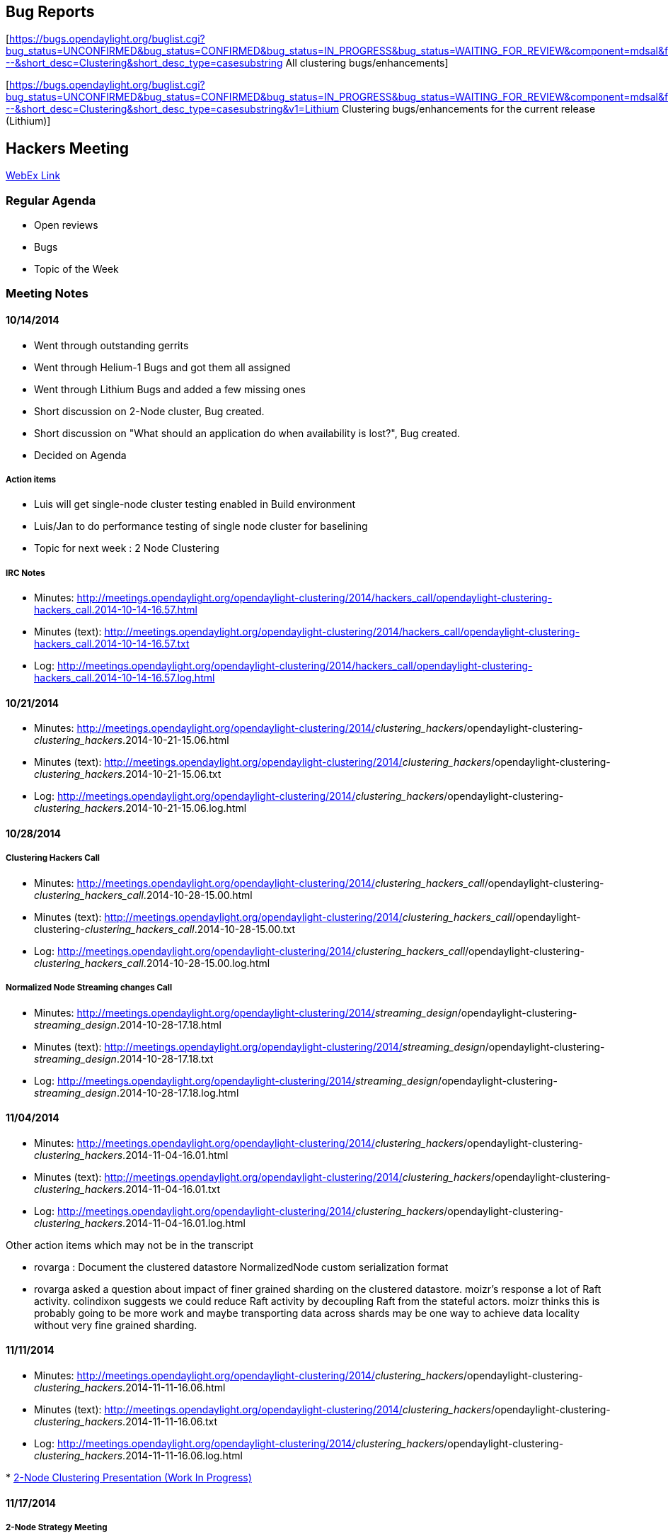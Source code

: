 [[bug-reports]]
== Bug Reports

[https://bugs.opendaylight.org/buglist.cgi?bug_status=UNCONFIRMED&bug_status=CONFIRMED&bug_status=IN_PROGRESS&bug_status=WAITING_FOR_REVIEW&component=mdsal&f1=cf_target_milestone&list_id=18387&o1=equals&product=controller&query_format=advanced&resolution=---&short_desc=Clustering&short_desc_type=casesubstring
All clustering bugs/enhancements]

[https://bugs.opendaylight.org/buglist.cgi?bug_status=UNCONFIRMED&bug_status=CONFIRMED&bug_status=IN_PROGRESS&bug_status=WAITING_FOR_REVIEW&component=mdsal&f1=cf_target_milestone&list_id=18387&o1=equals&product=controller&query_format=advanced&resolution=---&short_desc=Clustering&short_desc_type=casesubstring&v1=Lithium
Clustering bugs/enhancements for the current release (Lithium)]

[[hackers-meeting]]
== Hackers Meeting

https://meetings.webex.com/collabs/meetings/join?uuid=MALTOMIMY5WPSZORCBFJSNI22V-9VIB[WebEx
Link]

[[regular-agenda]]
=== Regular Agenda

* Open reviews
* Bugs
* Topic of the Week

[[meeting-notes]]
=== Meeting Notes

[[section]]
==== 10/14/2014

* Went through outstanding gerrits
* Went through Helium-1 Bugs and got them all assigned
* Went through Lithium Bugs and added a few missing ones
* Short discussion on 2-Node cluster, Bug created.
* Short discussion on "What should an application do when availability
is lost?", Bug created.
* Decided on Agenda

[[action-items]]
===== Action items

* Luis will get single-node cluster testing enabled in Build environment
* Luis/Jan to do performance testing of single node cluster for
baselining
* Topic for next week : 2 Node Clustering

[[irc-notes]]
===== IRC Notes

* Minutes:
http://meetings.opendaylight.org/opendaylight-clustering/2014/hackers_call/opendaylight-clustering-hackers_call.2014-10-14-16.57.html
* Minutes (text):
http://meetings.opendaylight.org/opendaylight-clustering/2014/hackers_call/opendaylight-clustering-hackers_call.2014-10-14-16.57.txt
* Log:
http://meetings.opendaylight.org/opendaylight-clustering/2014/hackers_call/opendaylight-clustering-hackers_call.2014-10-14-16.57.log.html

[[section-1]]
==== 10/21/2014

* Minutes:
http://meetings.opendaylight.org/opendaylight-clustering/2014/_clustering_hackers_/opendaylight-clustering-_clustering_hackers_.2014-10-21-15.06.html
* Minutes (text):
http://meetings.opendaylight.org/opendaylight-clustering/2014/_clustering_hackers_/opendaylight-clustering-_clustering_hackers_.2014-10-21-15.06.txt
* Log:
http://meetings.opendaylight.org/opendaylight-clustering/2014/_clustering_hackers_/opendaylight-clustering-_clustering_hackers_.2014-10-21-15.06.log.html

[[section-2]]
==== 10/28/2014

[[clustering-hackers-call]]
===== Clustering Hackers Call

* Minutes:
http://meetings.opendaylight.org/opendaylight-clustering/2014/_clustering_hackers_call_/opendaylight-clustering-_clustering_hackers_call_.2014-10-28-15.00.html
* Minutes (text):
http://meetings.opendaylight.org/opendaylight-clustering/2014/_clustering_hackers_call_/opendaylight-clustering-_clustering_hackers_call_.2014-10-28-15.00.txt
* Log:
http://meetings.opendaylight.org/opendaylight-clustering/2014/_clustering_hackers_call_/opendaylight-clustering-_clustering_hackers_call_.2014-10-28-15.00.log.html

[[normalized-node-streaming-changes-call]]
===== Normalized Node Streaming changes Call

* Minutes:
http://meetings.opendaylight.org/opendaylight-clustering/2014/_streaming_design_/opendaylight-clustering-_streaming_design_.2014-10-28-17.18.html
* Minutes (text):
http://meetings.opendaylight.org/opendaylight-clustering/2014/_streaming_design_/opendaylight-clustering-_streaming_design_.2014-10-28-17.18.txt
* Log:
http://meetings.opendaylight.org/opendaylight-clustering/2014/_streaming_design_/opendaylight-clustering-_streaming_design_.2014-10-28-17.18.log.html

[[section-3]]
==== 11/04/2014

* Minutes:
http://meetings.opendaylight.org/opendaylight-clustering/2014/_clustering_hackers_/opendaylight-clustering-_clustering_hackers_.2014-11-04-16.01.html
* Minutes (text):
http://meetings.opendaylight.org/opendaylight-clustering/2014/_clustering_hackers_/opendaylight-clustering-_clustering_hackers_.2014-11-04-16.01.txt
* Log:
http://meetings.opendaylight.org/opendaylight-clustering/2014/_clustering_hackers_/opendaylight-clustering-_clustering_hackers_.2014-11-04-16.01.log.html

Other action items which may not be in the transcript

* rovarga : Document the clustered datastore NormalizedNode custom
serialization format
* rovarga asked a question about impact of finer grained sharding on the
clustered datastore. moizr's response a lot of Raft activity. colindixon
suggests we could reduce Raft activity by decoupling Raft from the
stateful actors. moizr thinks this is probably going to be more work and
maybe transporting data across shards may be one way to achieve data
locality without very fine grained sharding.

[[section-4]]
==== 11/11/2014

* Minutes:
http://meetings.opendaylight.org/opendaylight-clustering/2014/_clustering_hackers_/opendaylight-clustering-_clustering_hackers_.2014-11-11-16.06.html
* Minutes (text):
http://meetings.opendaylight.org/opendaylight-clustering/2014/_clustering_hackers_/opendaylight-clustering-_clustering_hackers_.2014-11-11-16.06.txt
* Log:
http://meetings.opendaylight.org/opendaylight-clustering/2014/_clustering_hackers_/opendaylight-clustering-_clustering_hackers_.2014-11-11-16.06.log.html

*
https://wiki.opendaylight.org/images/d/d5/2-Node_Clustering.pptx[2-Node
Clustering Presentation (Work In Progress)]

[[section-5]]
==== 11/17/2014

[[node-strategy-meeting]]
===== 2-Node Strategy Meeting

* Minutes:
http://meetings.opendaylight.org/opendaylight-clustering/2014/_2node_strategy_/opendaylight-clustering-_2node_strategy_.2014-11-17-21.19.html
* Minutes
(text):http://meetings.opendaylight.org/opendaylight-clustering/2014/_2node_strategy_/opendaylight-clustering-_2node_strategy_.2014-11-17-21.19.txt
* Log:
http://meetings.opendaylight.org/opendaylight-clustering/2014/_2node_strategy_/opendaylight-clustering-_2node_strategy_.2014-11-17-21.19.log.html

[[hackers-call]]
===== Hackers call

* Minutes:
http://meetings.opendaylight.org/opendaylight-clustering/2014/_clusteringhackers_/opendaylight-clustering-_clusteringhackers_.2014-11-18-16.06.html
* Minutes (text):
http://meetings.opendaylight.org/opendaylight-clustering/2014/_clusteringhackers_/opendaylight-clustering-_clusteringhackers_.2014-11-18-16.06.txt
* Log:
http://meetings.opendaylight.org/opendaylight-clustering/2014/_clusteringhackers_/opendaylight-clustering-_clusteringhackers_.2014-11-18-16.06.log.html

[[section-6]]
==== 11/25/2014

* Minutes:
http://meetings.opendaylight.org/opendaylight-clustering/2014/clustering_hackers/opendaylight-clustering-clustering_hackers.2014-11-25-16.02.html
* Minutes (text):
http://meetings.opendaylight.org/opendaylight-clustering/2014/clustering_hackers/opendaylight-clustering-clustering_hackers.2014-11-25-16.02.txt
* Log:
http://meetings.opendaylight.org/opendaylight-clustering/2014/clustering_hackers/opendaylight-clustering-clustering_hackers.2014-11-25-16.02.log.html

[[section-7]]
==== 12/2/2014

* Minutes:
http://meetings.opendaylight.org/opendaylight-clustering/2014/clustering_hackers/opendaylight-clustering-clustering_hackers.2014-12-02-16.00.html
* Minutes (text):
http://meetings.opendaylight.org/opendaylight-clustering/2014/clustering_hackers/opendaylight-clustering-clustering_hackers.2014-12-02-16.00.txt
* Log:
http://meetings.opendaylight.org/opendaylight-clustering/2014/clustering_hackers/opendaylight-clustering-clustering_hackers.2014-12-02-16.00.log.html

[[section-8]]
==== 12/9/2014

* Minutes:
http://meetings.opendaylight.org/opendaylight-clustering/2014/_clusteringhackers_/opendaylight-clustering-_clusteringhackers_.2014-12-09-16.01.html
* Minutes (text):
http://meetings.opendaylight.org/opendaylight-clustering/2014/_clusteringhackers_/opendaylight-clustering-_clusteringhackers_.2014-12-09-16.01.txt
* Log:
http://meetings.opendaylight.org/opendaylight-clustering/2014/_clusteringhackers_/opendaylight-clustering-_clusteringhackers_.2014-12-09-16.01.log.html

[[section-9]]
==== 12/16/2014

Meeting cancelled

[[section-10]]
==== 12/23/2014

Meeting cancelled

[[section-11]]
==== 12/30/2014

Meeting cancelled

[[section-12]]
==== 01/06/2015

* Minutes:
http://meetings.opendaylight.org/opendaylight-clustering/2015/hackers/opendaylight-clustering-hackers.2015-01-06-16.00.html
* Minutes (text):
http://meetings.opendaylight.org/opendaylight-clustering/2015/hackers/opendaylight-clustering-hackers.2015-01-06-16.00.txt
* Log:
http://meetings.opendaylight.org/opendaylight-clustering/2015/hackers/opendaylight-clustering-hackers.2015-01-06-16.00.log.html

[[section-13]]
==== 01/13/2015

Meeting cancelled. There was a snafu due to expiration of the previous
webex meeting. A new webex link has been added.

[[section-14]]
==== 02/03/2015

* Minutes:
http://meetings.opendaylight.org/opendaylight-clustering/2015/clustering_hackers/opendaylight-clustering-clustering_hackers.2015-02-03-16.02.html
* Minutes (text):
http://meetings.opendaylight.org/opendaylight-clustering/2015/clustering_hackers/opendaylight-clustering-clustering_hackers.2015-02-03-16.02.txt
* Log:
http://meetings.opendaylight.org/opendaylight-clustering/2015/clustering_hackers/opendaylight-clustering-clustering_hackers.2015-02-03-16.02.log.html

[[section-15]]
==== 02/10/2015

* Minutes:
http://meetings.opendaylight.org/opendaylight-clustering/2015/clustering_hackers/opendaylight-clustering-clustering_hackers.2015-02-10-15.59.html
* Minutes (text):
http://meetings.opendaylight.org/opendaylight-clustering/2015/clustering_hackers/opendaylight-clustering-clustering_hackers.2015-02-10-15.59.txt
* Log:
http://meetings.opendaylight.org/opendaylight-clustering/2015/clustering_hackers/opendaylight-clustering-clustering_hackers.2015-02-10-15.59.log.html

[[section-16]]
==== 02/17/2015

* Minutes:
http://meetings.opendaylight.org/opendaylight-clustering/2015/clustering_hackers/opendaylight-clustering-clustering_hackers.2015-02-17-16.00.html
* Minutes (text):
http://meetings.opendaylight.org/opendaylight-clustering/2015/clustering_hackers/opendaylight-clustering-clustering_hackers.2015-02-17-16.00.txt
* Log:
http://meetings.opendaylight.org/opendaylight-clustering/2015/clustering_hackers/opendaylight-clustering-clustering_hackers.2015-02-17-16.00.log.html

[[section-17]]
==== 02/24/2015

* Minutes:
http://meetings.opendaylight.org/opendaylight-clustering/2015/clustering_hackers/opendaylight-clustering-clustering_hackers.2015-02-24-15.58.html
* Minutes (text):
http://meetings.opendaylight.org/opendaylight-clustering/2015/clustering_hackers/opendaylight-clustering-clustering_hackers.2015-02-24-15.58.txt
* Log:
http://meetings.opendaylight.org/opendaylight-clustering/2015/clustering_hackers/opendaylight-clustering-clustering_hackers.2015-02-24-15.58.log.html

[[section-18]]
==== 03/3/2015

* Minutes:
http://meetings.opendaylight.org/opendaylight-clustering/2015/clustering_hackers/opendaylight-clustering-clustering_hackers.2015-03-03-15.57.html
* Minutes (text):
http://meetings.opendaylight.org/opendaylight-clustering/2015/clustering_hackers/opendaylight-clustering-clustering_hackers.2015-03-03-15.57.txt
* Log:
http://meetings.opendaylight.org/opendaylight-clustering/2015/clustering_hackers/opendaylight-clustering-clustering_hackers.2015-03-03-15.57.log.html

[[section-19]]
==== 03/10/2015

* Minutes:
http://meetings.opendaylight.org/opendaylight-clustering/2015/clustering_hackers/opendaylight-clustering-clustering_hackers.2015-03-10-16.05.html
* Minutes (text):
http://meetings.opendaylight.org/opendaylight-clustering/2015/clustering_hackers/opendaylight-clustering-clustering_hackers.2015-03-10-16.05.txt
* Log:
http://meetings.opendaylight.org/opendaylight-clustering/2015/clustering_hackers/opendaylight-clustering-clustering_hackers.2015-03-10-16.05.log.html

[[section-20]]
==== 03/17/2015

Cancelled

[[section-21]]
==== 03/24/2015

* Minutes:
http://meetings.opendaylight.org/opendaylight-clustering/2015/clustering_hackers/opendaylight-clustering-clustering_hackers.2015-03-24-15.04.html
* Minutes (text):
http://meetings.opendaylight.org/opendaylight-clustering/2015/clustering_hackers/opendaylight-clustering-clustering_hackers.2015-03-24-15.04.txt
* Log:
http://meetings.opendaylight.org/opendaylight-clustering/2015/clustering_hackers/opendaylight-clustering-clustering_hackers.2015-03-24-15.04.log.html

[[section-22]]
==== 03/31/2015

* Minutes:
http://meetings.opendaylight.org/opendaylight-clustering/2015/clustering_hackers/opendaylight-clustering-clustering_hackers.2015-03-31-14.58.html
* Minutes (text):
http://meetings.opendaylight.org/opendaylight-clustering/2015/clustering_hackers/opendaylight-clustering-clustering_hackers.2015-03-31-14.58.txt
* Log:
http://meetings.opendaylight.org/opendaylight-clustering/2015/clustering_hackers/opendaylight-clustering-clustering_hackers.2015-03-31-14.58.log.html

